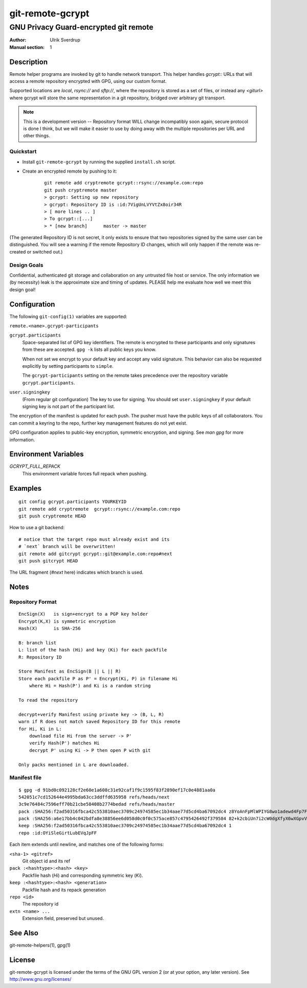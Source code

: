=================
git-remote-gcrypt
=================

--------------------------------------
GNU Privacy Guard-encrypted git remote
--------------------------------------

:Author: Ulrik Sverdrup
:Manual section: 1

Description
===========

Remote helper programs are invoked by git to handle network transport.
This helper handles `gcrypt::` URLs that will access a remote repository
encrypted with GPG, using our custom format.

Supported locations are `local`, `rsync://` and `sftp://`, where
the repository is stored as a set of files, or instead any `<giturl>`
where gcrypt will store the same representation in a git repository,
bridged over arbitrary git transport.

.. NOTE:: This is a development version -- Repository format WILL change
          incompatibly soon again, secure protocol is done I think, but
          we will make it easier to use by doing away with the multiple
          repositories per URL and other things.

Quickstart
..........

* Install ``git-remote-gcrypt`` by running the supplied ``install.sh`` script.

* Create an encrypted remote by pushing to it:

    ::

        git remote add cryptremote gcrypt::rsync://example.com:repo
        git push cryptremote master
        > gcrypt: Setting up new repository
        > gcrypt: Repository ID is :id:7VigUnLVYVtZx8oir34R
        > [ more lines .. ]
        > To gcrypt::[...]
        > * [new branch]      master -> master

(The generated Repository ID is not secret, it only exists to ensure
that two repositories signed by the same user can be distinguished.
You will see a warning if the remote Repository ID changes, which will
only happen if the remote was re-created or switched out.)

Design Goals
............

Confidential, authenticated git storage and collaboration on any
untrusted file host or service. The only information we (by necessity)
leak is the approximate size and timing of updates.  PLEASE help me
evaluate how well we meet this design goal!

Configuration
=============

The following ``git-config(1)`` variables are supported:

``remote.<name>.gcrypt-participants``
        ..
``gcrypt.participants``
        Space-separated list of GPG key identifiers. The remote is
        encrypted to these participants and only signatures from these
        are accepted. ``gpg -k`` lists all public keys you know.

        When not set we encrypt to your default key and accept any valid
        signature. This behavior can also be requested explicitly by
        setting participants to ``simple``.

        The ``gcrypt-participants`` setting on the remote takes precedence
        over the repository variable ``gcrypt.participants``.

``user.signingkey``
        (From regular git configuration) The key to use for signing.
        You should set ``user.signingkey`` if your default signing key is
        not part of the participant list.

The encryption of the manifest is updated for each push. The pusher must
have the public keys of all collaborators.  You can commit a keyring to
the repo, further key management features do not yet exist.

GPG configuration applies to public-key encryption, symmetric
encryption, and signing. See `man gpg` for more information.

Environment Variables
=====================

*GCRYPT_FULL_REPACK*
        This environment variable forces full repack when pushing.

Examples
========

::

    git config gcrypt.participants YOURKEYID
    git remote add cryptremote  gcrypt::rsync://example.com:repo
    git push cryptremote HEAD

How to use a git backend::

    # notice that the target repo must already exist and its
    # `next` branch will be overwritten!
    git remote add gitcrypt gcrypt::git@example.com:repo#next
    git push gitcrypt HEAD

The URL fragment (`#next` here) indicates which branch is used.

Notes
=====

Repository Format
.................

::

    EncSign(X)   is sign+encrypt to a PGP key holder
    Encrypt(K,X) is symmetric encryption
    Hash(X)      is SHA-256

    B: branch list
    L: list of the hash (Hi) and key (Ki) for each packfile
    R: Repository ID
    
    Store Manifest as EncSign(B || L || R)
    Store each packfile P as P' = Encrypt(Ki, P) in filename Hi
        where Hi = Hash(P') and Ki is a random string

    To read the repository

    decrypt+verify Manifest using private key -> (B, L, R)
    warn if R does not match saved Repository ID for this remote
    for Hi, Ki in L:
        download file Hi from the server -> P'
        verify Hash(P') matches Hi
        decrypt P' using Ki -> P then open P with git

    Only packs mentioned in L are downloaded.

Manifest file
.............

::

    $ gpg -d 91bd0c092128cf2e60e1a608c31e92caf1f9c1595f83f2890ef17c0e4881aa0a
    542051c7cd152644e4995bda63cc3ddffd635958 refs/heads/next
    3c9e76484c7596eff70b21cbe58408b2774bedad refs/heads/master
    pack :SHA256:f2ad50316fbca42c553810aec3709c24974585ec1b34aae77d5cd4ba67092dc4 z8YoAnFpMlWPIYG8wo1adewd4Fp7Fo3PkI2mND49P1qm
    pack :SHA256:a6e17bb4c042bdfa8e38856ee6d058d0c0f0c575ace857c4795426492f379584 82+k2cbiUn7i2cW0dgXfyX6wXGpvVaQGj5sF59Y8my5W
    keep :SHA256:f2ad50316fbca42c553810aec3709c24974585ec1b34aae77d5cd4ba67092dc4 1
    repo :id:OYiSleGirtLubEVqJpFF

Each item extends until newline, and matches one of the following forms:

``<sha-1> <gitref>``
    Git object id and its ref

``pack :<hashtype>:<hash> <key>``
    Packfile hash (`Hi`) and corresponding symmetric key (`Ki`).

``keep :<hashtype>:<hash> <generation>``
    Packfile hash and its repack generation

``repo <id>``
    The repository id

``extn <name> ...``
    Extension field, preserved but unused.

See Also
========

git-remote-helpers(1), gpg(1)

License
=======

git-remote-gcrypt is licensed under the terms of the GNU GPL version 2
(or at your option, any later version). See http://www.gnu.org/licenses/


.. vim: ft=rst tw=72
.. this document generates a man page with rst2man

